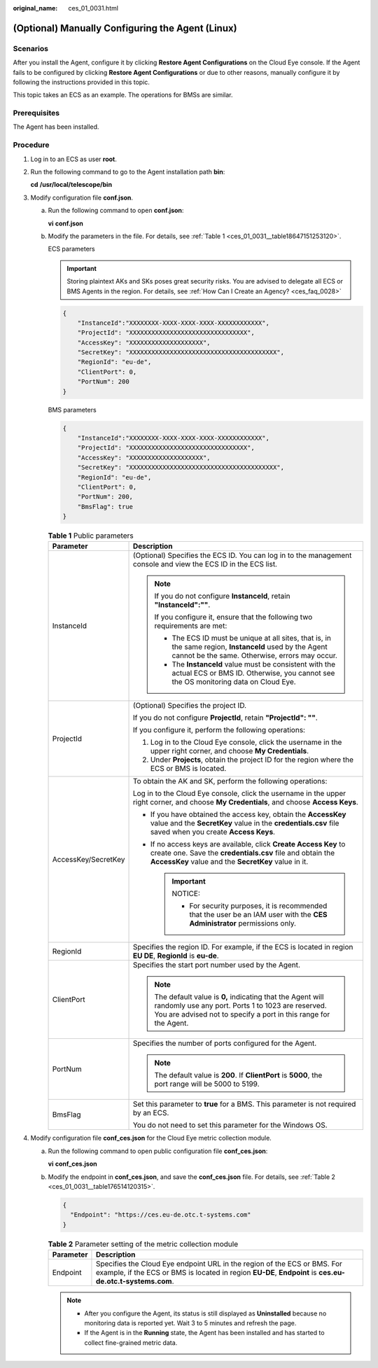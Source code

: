 :original_name: ces_01_0031.html

.. _ces_01_0031:

(Optional) Manually Configuring the Agent (Linux)
=================================================

Scenarios
---------

After you install the Agent, configure it by clicking **Restore Agent Configurations** on the Cloud Eye console. If the Agent fails to be configured by clicking **Restore Agent Configurations** or due to other reasons, manually configure it by following the instructions provided in this topic.

This topic takes an ECS as an example. The operations for BMSs are similar.

Prerequisites
-------------

The Agent has been installed.

Procedure
---------

#. Log in to an ECS as user **root**.

#. Run the following command to go to the Agent installation path **bin**:

   **cd** **/usr/local/telescope/bin**

#. Modify configuration file **conf.json**.

   a. Run the following command to open **conf.json**:

      **vi** **conf.json**

   b. Modify the parameters in the file. For details, see :ref:`Table 1 <ces_01_0031__table18647151253120>`.

      ECS parameters

      .. important::

         Storing plaintext AKs and SKs poses great security risks. You are advised to delegate all ECS or BMS Agents in the region. For details, see :ref:`How Can I Create an Agency? <ces_faq_0028>`

      .. code-block::

         {
             "InstanceId":"XXXXXXXX-XXXX-XXXX-XXXX-XXXXXXXXXXXX",
             "ProjectId": "XXXXXXXXXXXXXXXXXXXXXXXXXXXXXXXX",
             "AccessKey": "XXXXXXXXXXXXXXXXXXXX",
             "SecretKey": "XXXXXXXXXXXXXXXXXXXXXXXXXXXXXXXXXXXXXXXX",
             "RegionId": "eu-de",
             "ClientPort": 0,
             "PortNum": 200
         }

      BMS parameters

      .. code-block::

         {
             "InstanceId":"XXXXXXXX-XXXX-XXXX-XXXX-XXXXXXXXXXXX",
             "ProjectId": "XXXXXXXXXXXXXXXXXXXXXXXXXXXXXXXX",
             "AccessKey": "XXXXXXXXXXXXXXXXXXXX",
             "SecretKey": "XXXXXXXXXXXXXXXXXXXXXXXXXXXXXXXXXXXXXXXX",
             "RegionId": "eu-de",
             "ClientPort": 0,
             "PortNum": 200,
             "BmsFlag": true
         }

      .. _ces_01_0031__table18647151253120:

      .. table:: **Table 1** Public parameters

         +-----------------------------------+----------------------------------------------------------------------------------------------------------------------------------------------------------------------------------------+
         | Parameter                         | Description                                                                                                                                                                            |
         +===================================+========================================================================================================================================================================================+
         | InstanceId                        | (Optional) Specifies the ECS ID. You can log in to the management console and view the ECS ID in the ECS list.                                                                         |
         |                                   |                                                                                                                                                                                        |
         |                                   | .. note::                                                                                                                                                                              |
         |                                   |                                                                                                                                                                                        |
         |                                   |    If you do not configure **InstanceId**, retain **"InstanceId":""**.                                                                                                                 |
         |                                   |                                                                                                                                                                                        |
         |                                   |    If you configure it, ensure that the following two requirements are met:                                                                                                            |
         |                                   |                                                                                                                                                                                        |
         |                                   |    -  The ECS ID must be unique at all sites, that is, in the same region, **InstanceId** used by the Agent cannot be the same. Otherwise, errors may occur.                           |
         |                                   |    -  The **InstanceId** value must be consistent with the actual ECS or BMS ID. Otherwise, you cannot see the OS monitoring data on Cloud Eye.                                        |
         +-----------------------------------+----------------------------------------------------------------------------------------------------------------------------------------------------------------------------------------+
         | ProjectId                         | (Optional) Specifies the project ID.                                                                                                                                                   |
         |                                   |                                                                                                                                                                                        |
         |                                   | If you do not configure **ProjectId**, retain **"ProjectId": ""**.                                                                                                                     |
         |                                   |                                                                                                                                                                                        |
         |                                   | If you configure it, perform the following operations:                                                                                                                                 |
         |                                   |                                                                                                                                                                                        |
         |                                   | #. Log in to the Cloud Eye console, click the username in the upper right corner, and choose **My Credentials**.                                                                       |
         |                                   | #. Under **Projects**, obtain the project ID for the region where the ECS or BMS is located.                                                                                           |
         +-----------------------------------+----------------------------------------------------------------------------------------------------------------------------------------------------------------------------------------+
         | AccessKey/SecretKey               | To obtain the AK and SK, perform the following operations:                                                                                                                             |
         |                                   |                                                                                                                                                                                        |
         |                                   | Log in to the Cloud Eye console, click the username in the upper right corner, and choose **My Credentials**, and choose **Access Keys**.                                              |
         |                                   |                                                                                                                                                                                        |
         |                                   | -  If you have obtained the access key, obtain the **AccessKey** value and the **SecretKey** value in the **credentials.csv** file saved when you create **Access Keys**.              |
         |                                   | -  If no access keys are available, click **Create Access Key** to create one. Save the **credentials.csv** file and obtain the **AccessKey** value and the **SecretKey** value in it. |
         |                                   |                                                                                                                                                                                        |
         |                                   |    .. important::                                                                                                                                                                      |
         |                                   |                                                                                                                                                                                        |
         |                                   |       NOTICE:                                                                                                                                                                          |
         |                                   |                                                                                                                                                                                        |
         |                                   |       -  For security purposes, it is recommended that the user be an IAM user with the **CES Administrator** permissions only.                                                        |
         +-----------------------------------+----------------------------------------------------------------------------------------------------------------------------------------------------------------------------------------+
         | RegionId                          | Specifies the region ID. For example, if the ECS is located in region **EU DE**, **RegionId** is **eu-de**.                                                                            |
         +-----------------------------------+----------------------------------------------------------------------------------------------------------------------------------------------------------------------------------------+
         | ClientPort                        | Specifies the start port number used by the Agent.                                                                                                                                     |
         |                                   |                                                                                                                                                                                        |
         |                                   | .. note::                                                                                                                                                                              |
         |                                   |                                                                                                                                                                                        |
         |                                   |    The default value is **0,** indicating that the Agent will randomly use any port. Ports 1 to 1023 are reserved. You are advised not to specify a port in this range for the Agent.  |
         +-----------------------------------+----------------------------------------------------------------------------------------------------------------------------------------------------------------------------------------+
         | PortNum                           | Specifies the number of ports configured for the Agent.                                                                                                                                |
         |                                   |                                                                                                                                                                                        |
         |                                   | .. note::                                                                                                                                                                              |
         |                                   |                                                                                                                                                                                        |
         |                                   |    The default value is **200**. If **ClientPort** is **5000**, the port range will be 5000 to 5199.                                                                                   |
         +-----------------------------------+----------------------------------------------------------------------------------------------------------------------------------------------------------------------------------------+
         | BmsFlag                           | Set this parameter to **true** for a BMS. This parameter is not required by an ECS.                                                                                                    |
         |                                   |                                                                                                                                                                                        |
         |                                   | You do not need to set this parameter for the Windows OS.                                                                                                                              |
         +-----------------------------------+----------------------------------------------------------------------------------------------------------------------------------------------------------------------------------------+

#. Modify configuration file **conf_ces.json** for the Cloud Eye metric collection module.

   a. Run the following command to open public configuration file **conf_ces.json**:

      **vi** **conf_ces.json**

   b. Modify the endpoint in **conf_ces.json**, and save the **conf_ces.json** file. For details, see :ref:`Table 2 <ces_01_0031__table176514120315>`.

      .. code-block::

         {
           "Endpoint": "https://ces.eu-de.otc.t-systems.com"
         }

      .. _ces_01_0031__table176514120315:

      .. table:: **Table 2** Parameter setting of the metric collection module

         +-----------+---------------------------------------------------------------------------------------------------------------------------------------------------------------------------------------+
         | Parameter | Description                                                                                                                                                                           |
         +===========+=======================================================================================================================================================================================+
         | Endpoint  | Specifies the Cloud Eye endpoint URL in the region of the ECS or BMS. For example, if the ECS or BMS is located in region **EU-DE**, **Endpoint** is **ces.eu-de.otc.t-systems.com**. |
         +-----------+---------------------------------------------------------------------------------------------------------------------------------------------------------------------------------------+

      .. note::

         -  After you configure the Agent, its status is still displayed as **Uninstalled** because no monitoring data is reported yet. Wait 3 to 5 minutes and refresh the page.
         -  If the Agent is in the **Running** state, the Agent has been installed and has started to collect fine-grained metric data.
